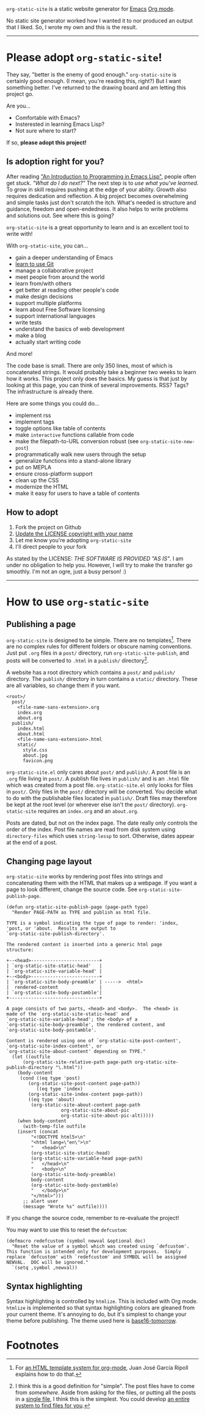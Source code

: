 =org-static-site= is a static website generator for [[https://www.gnu.org/software/emacs/][Emacs]] [[https://orgmode.org/][Org mode]].

No static site generator worked how I wanted it to nor produced an
output that I liked.  So, I wrote my own and this is the result.

-----

* Please adopt =org-static-site=!

They say, "better is the enemy of good enough."  =org-static-site= is
certainly good enough.  (I mean, you're reading this, right?)  But I
want something better.  I've returned to the drawing board and am
letting this project go.

Are you...

- Comfortable with Emacs?
- Insterested in learning Emacs Lisp?
- Not sure where to start?

If so, *please adopt this project!*

** Is adoption right for you?
After reading [[https://www.gnu.org/software/emacs/manual/html_node/eintr/]["An Introduction to Programming in Emacs Lisp"]], people
often get stuck.  /"What do I do next?"/ The next step is to /use what
you've learned/.  To grow in skill requires pushing at the edge of
your ability.  Growth also requires dedication and reflection.  A big
project becomes overwhelming and simple tasks just don't scratch the
itch.  What's needed is structure and guidance, freedom and
open-endedness.  It also helps to write problems and solutions out.
See where this is going?

=org-static-site= is a great opportunity to learn and is an excellent
tool to write with!

With =org-static-site=, you can...

- gain a deeper understanding of Emacs
- [[https://git-scm.com/book/en/v2][learn to use Git]]
- manage a collaborative project
- meet people from around the world
- learn from/with others
- get better at reading other people's code
- make design decisions
- support multiple platforms
- learn about Free Software licensing
- support international languages
- write tests
- understand the basics of web development
- make a blog
- actually start writing code

And more!

The code base is small.  There are only 350 lines, most of which is
concatenated strings.  It would probably take a beginner two weeks to
learn how it works.  This project only does the basics.  My guess is
that just by looking at this page, you can think of several
improvements.  RSS?  Tags?  The infrastructure is already there.

Here are some things you could do...

- implement rss
- implement tags
- toggle options like table of contents
- make =interactive= functions callable from code
- make the filepath-to-URL conversion robust (see =org-static-site-new-post=)
- programmatically walk new users through the setup
- generalize functions into a stand-alone library
- put on MEPLA
- ensure cross-platform support
- clean up the CSS
- modernize the HTML
- make it easy for users to have a table of contents

** How to adopt
1. Fork the project on Github
2. [[https://softwareengineering.stackexchange.com/a/277699][Update the LICENSE copyright with your name]]
3. Let me know you're adopting =org-static-site=
4. I'll direct people to your fork

As stated by the LICENSE: /THE SOFTWARE IS PROVIDED "AS IS"/.  I am
under no obligation to help you.  However, I will try to make the
transfer go smoothly.  I'm not an ogre, just a busy person! :)

-----
* How to use =org-static-site=
** Publishing a page
=org-static-site= is designed to be simple.  There are no
templates[fn:2].  There are no complex rules for different folders or
obscure naming conventions.  Just put =.org= files in a =post/=
directory, run =org-static-site-publish=, and posts will be converted
to =.html= in a =publish/= directory[fn:1].

A website has a root directory which contains a =post/= and =publish/=
directory.  The =publish/= directory in turn contains a =static/=
directory.  These are all variables, so change them if you want.

#+begin_example
<root>/
  post/
    <file-name-sans-extension>.org
    index.org
    about.org
  publish/
    index.html
    about.html
    <file-name-sans-extension>.html
    static/
      style.css
      about.jpg
      favicon.png
#+end_example

=org-static-site.el= only cares about =post/= and =publish/=.  A post
file is an =.org= file living in =post/=.  A publish file lives in
=publish/= and is an =.html= file which was created from a post file.
=org-static-site.el= only looks for files in =post/=.  Only files in
the =post/= directory will be converted.  You decide what to do with
the publishable files located in =publish/=.  Draft files may
therefore be kept at the root level (or wherever else isn't the
=post/= directory).  =org-static-site= requires an =index.org= and an
=about.org=.

Posts are dated, but not on the index page.  The date really only
controls the order of the index.  Post file names are read from disk
system using =directory-files= which uses =string-lessp= to sort.
Otherwise, dates appear at the end of a post.

** Changing page layout
=org-static-site= works by rendering post files into strings and
concatenating them with the HTML that makes up a webpage.  If you want
a page to look different, change the source code.  See
=org-static-site-publish-page=.

#+begin_src elisp
(defun org-static-site-publish-page (page-path type)
  "Render PAGE-PATH as TYPE and publish as html file.

TYPE is a symbol indicating the type of page to render: 'index,
'post, or 'about.  Results are output to
`org-static-site-publish-directory'.

The rendered content is inserted into a generic html page
structure:

+--<head>-------------------------+
| `org-static-site-static-head'   |
| `org-static-site-variable-head' |
+--<body>-------------------------+
| `org-static-site-body-preamble' | ----->  <html>
|  rendered-content               |
| `org-static-site-body-postamble'|
+---------------------------------+

A page consists of two parts, <head> and <body>.  The <head> is
made of the `org-static-site-static-head' and
`org-static-site-variable-head'; the <body> of a
`org-static-site-body-preamble', the rendered content, and
`org-static-site-body-postamble'.

Content is rendered using one of `org-static-site-post-content',
`org-static-site-index-content', or
`org-static-site-about-content' depending on TYPE."
  (let ((outfile
	  (org-static-site-relative-path page-path org-static-site-publish-directory "\.html"))
	(body-content
	 (cond ((eq type 'post)
		(org-static-site-post-content page-path))
	       ((eq type 'index)
		(org-static-site-index-content page-path))
		((eq type 'about)
		 (org-static-site-about-content page-path
				    org-static-site-about-pic
				    org-static-site-about-pic-alt)))))
    (when body-content
      (with-temp-file outfile
	(insert (concat
		 "<!DOCTYPE html5>\n"
		 "<html lang=\"en\">\n"
		 "   <head>\n"
		 (org-static-site-static-head)
		 (org-static-site-variable-head page-path)
		 "   </head>\n"
		 "   <body>\n"
		 (org-static-site-body-preamble)
		 body-content
		 (org-static-site-body-postamble)
		 "   </body>\n"
		 "</html>")))
      ;; alert user
      (message "Wrote %s" outfile))))
#+end_src

If you change the source code, remember to re-evaluate the project!

You may want to use this to reset the =defcustom=:

#+begin_src elisp
(defmacro redefcustom (symbol newval &optional doc)
  "Reset the value of a symbol which was created using `defcustom'.
This function is intended only for development purposes.  Simply
replace `defcustom' with `redefcustom' and SYMBOL will be assigned
NEWVAL.  DOC will be ignored."
  `(setq ,symbol ,newval))
#+end_src

** Syntax highlighting
Syntax highlighting is controlled by =htmlize=.  This is included with
Org mode.  =htmlize= is implemented so that syntax highlighting colors
are gleaned from your current theme.  It's annoying to do, but it's
simplest to change your theme before publishing.  The theme used here
is [[https://emacsthemes.com/themes/base16-tomorrow-theme.html][base16-tomorrow]].

* Footnotes

[fn:1] I think this is a good definition for "simple".  The post files
have to come from /somewhere/.  Aside from asking for the files, or
putting all the posts in a [[https://endlessparentheses.com/how-i-blog-one-year-of-posts-in-a-single-org-file.html][single file]], I think this is the simplest.
You could develop [[https://github.com/novoid/lazyblorg#why-lazyblorg][an entire system to find files for you]].

[fn:2] For [[https://juanjose.garciaripoll.com/blog/org-mode-html-templates/index.html][an HTML template system for org-mode]], Juan José García
Ripoll explains how to do that.
